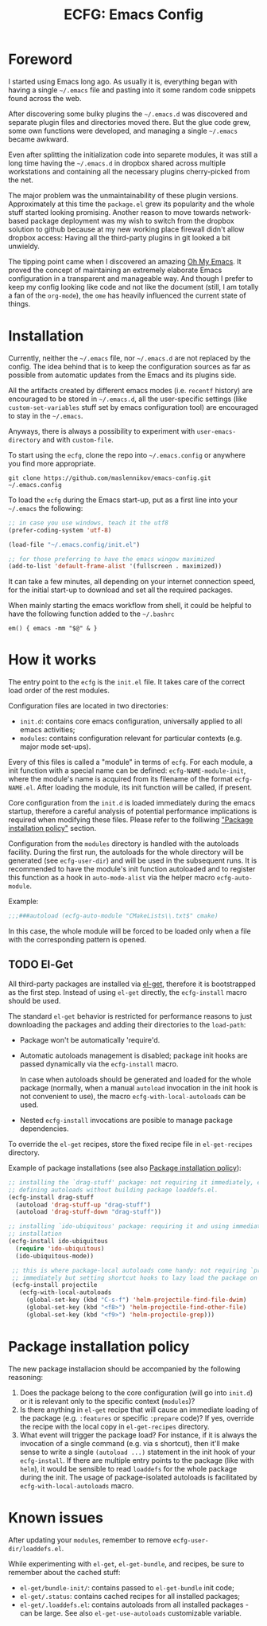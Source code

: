 #+TITLE: ECFG: Emacs Config

* Foreword

I started using Emacs long ago. As usually it is, everything began with having a
single =~/.emacs= file and pasting into it some random code snippets found
across the web.

After discovering some bulky plugins the =~/.emacs.d= was discovered and
separate plugin files and directories moved there. But the glue code grew, some
own functions were developed, and managing a single =~/.emacs= became awkward.

Even after splitting the initialization code into separete modules, it was still
a long time having the =~/.emacs.d= in dropbox shared across multiple
workstations and containing all the necessary plugins cherry-picked from the
net.

The major problem was the unmaintainability of these plugin
versions. Approximately at this time the =package.el= grew its popularity and
the whole stuff started looking promising. Another reason to move towards
network-based package deployment was my wish to switch from the dropbox solution
to github because at my new working place firewall didn't allow dropbox
access: Having all the third-party plugins in git looked a bit unwieldy.

The tipping point came when I discovered an amazing
[[https://github.com/xiaohanyu/oh-my-emacs][Oh My Emacs]]. It proved the concept
of maintaining an extremely elaborate Emacs configuration in a transparent and
manageable way. And though I prefer to keep my config looking like code and not
like the document (still, I am totally a fan of the =org-mode=), the =ome= has
heavily influenced the current state of things.


* Installation

Currently, neither the =~/.emacs= file, nor =~/.emacs.d= are not replaced by the
config. The idea behind that is to keep the configuration sources as far as
possible from automatic updates from the Emacs and its plugins side.

All the artifacts created by different emacs modes (i.e. =recentf= history) are
encouraged to be stored in =~/.emacs.d=, all the user-specific settings (like
=custom-set-variables= stuff set by emacs configuration tool) are encouraged to
stay in the =~/.emacs=.

Anyways, there is always a possibility to experiment with =user-emacs-directory=
and with =custom-file=.

To start using the =ecfg=, clone the repo into =~/.emacs.config= or anywhere you
find more appropriate.

#+BEGIN_SRC shell
git clone https://github.com/maslennikov/emacs-config.git ~/.emacs.config
#+END_SRC

To load the =ecfg= during the Emacs start-up, put as a first line into your
=~/.emacs= the following:

#+BEGIN_SRC emacs-lisp
;; in case you use windows, teach it the utf8
(prefer-coding-system 'utf-8)

(load-file "~/.emacs.config/init.el")

;; for those preferring to have the emacs wingow maximized
(add-to-list 'default-frame-alist '(fullscreen . maximized))
#+END_SRC

It can take a few minutes, all depending on your internet connection speed, for
the initial start-up to download and set all the required packages.

When mainly starting the emacs workflow from shell, it could be helpful to have
the following function added to the =~/.bashrc=

#+BEGIN_SRC shell
em() { emacs -mm "$@" & }
#+END_SRC


* How it works

The entry point to the =ecfg= is the =init.el= file. It takes care of the
correct load order of the rest modules.

Configuration files are located in two directories:
- =init.d=: contains core emacs configuration, universally applied to all emacs
  activities;
- =modules=: contains configuration relevant for particular contexts (e.g. major
  mode set-ups).

Every of this files is called a "module" in terms of =ecfg=. For each module, a
init function with a special name can be defined: =ecfg-NAME-module-init=, where
the module's name is acquired from its filename of the format
=ecfg-NAME.el=. After loading the module, its init function will be called, if
present.

Core configuration from the =init.d= is loaded immediately during the emacs
startup, therefore a careful analysis of potential performance implications is
required when modifying these files. Please refer to the folliwing [[#package-installation-policy]["Package
installation policy"]] section.

Configuration from the =modules= directory is handled with the autoloads
facility. During the first run, the autoloads for the whole directory will be
generated (see =ecfg-user-dir=) and will be used in the subsequent runs. It is
recommended to have the module's init function autoloaded and to register this
function as a hook in =auto-mode-alist= via the helper macro =ecfg-auto-module=.

Example:
#+BEGIN_SRC emacs-lisp
;;;###autoload (ecfg-auto-module "CMakeLists\\.txt$" cmake)
#+END_SRC

In this case, the whole module will be forced to be loaded only when a file with
the corresponding pattern is opened.


** TODO El-Get

All third-party packages are installed via [[https://github.com/dimitri/el-get][el-get]], therefore it is bootstrapped
as the first step. Instead of using =el-get= directly, the =ecfg-install= macro
should be used.

The standard =el-get= behavior is restricted for performance reasons to just
downloading the packages and adding their directories to the
=load-path=:
- Package won't be automatically 'require'd.

- Automatic autoloads management is disabled; package init hooks are passed
  dynamically via the =ecfg-install= macro.

  In case when autoloads should be generated and loaded for the whole package
  (normally, when a manual =autoload= invocation in the init hook is not
  convenient to use), the macro =ecfg-with-local-autoloads= can be used.

- Nested =ecfg-install= invocations are posible to manage package dependencies.


To override the =el-get= recipes, store the fixed recipe file in
=el-get-recipes= directory.

Example of package installations (see also [[#package-installation-policy][Package installation policy]]):
#+BEGIN_SRC emacs-lisp
  ;; installing the `drag-stuff' package: not requiring it immediately, explicitly
  ;; defining autoloads without building package loaddefs.el.
  (ecfg-install drag-stuff
    (autoload 'drag-stuff-up "drag-stuff")
    (autoload 'drag-stuff-down "drag-stuff"))

  ;; installing `ido-ubiquitous' package: requiring it and using immediately after
  ;; installation
  (ecfg-install ido-ubiquitous
    (require 'ido-ubiquitous)
    (ido-ubiquitous-mode))

   ;; this is where package-local autoloads come handy: not requiring `projectile'
   ;; immediately but setting shortcut hooks to lazy load the package on demand
   (ecfg-install projectile
     (ecfg-with-local-autoloads
       (global-set-key (kbd "C-s-f") 'helm-projectile-find-file-dwim)
       (global-set-key (kbd "<f8>") 'helm-projectile-find-other-file)
       (global-set-key (kbd "<f9>") 'helm-projectile-grep)))
#+END_SRC


* Package installation policy

The new package installacion should be accompanied by the following reasoning:

1. Does the package belong to the core configuration (will go into =init.d=) or
   it is relevant only to the specific context (=modules=)?
2. Is there anything in =el-get= recipe that will cause an immediate loading of
   the package (e.g. =:features= or specific =:prepare= code)? If yes, override
   the recipe with the local copy in =el-get-recipes= directory.
3. What event will trigger the package load? For instance, if it is always the
   invocation of a single command (e.g. via s shortcut), then it'll make sense
   to write a single =(autoload ...)= statement in the init hook of your
   =ecfg-install=. If there are multiple entry points to the package (like with
   =helm=), it would be sensible to read =loaddefs= for the whole package during
   the init. The usage of package-isolated autoloads is facilitated by
   =ecfg-with-local-autoloads= macro.



* Known issues

After updating your =modules=, remember to remove =ecfg-user-dir/loaddefs.el=.

While experimenting with =el-get=, =el-get-bundle=, and recipes, be sure to
remember about the cached stuff:
- =el-get/bundle-init/=: contains passed to =el-get-bundle= init code;
- =el-get/.status=: contains cached recipes for all installed packages;
- =el-get/.loaddefs.el=: contains autoloads from all installed packages - can be
  large. See also =el-get-use-autoloads= customizable variable.
